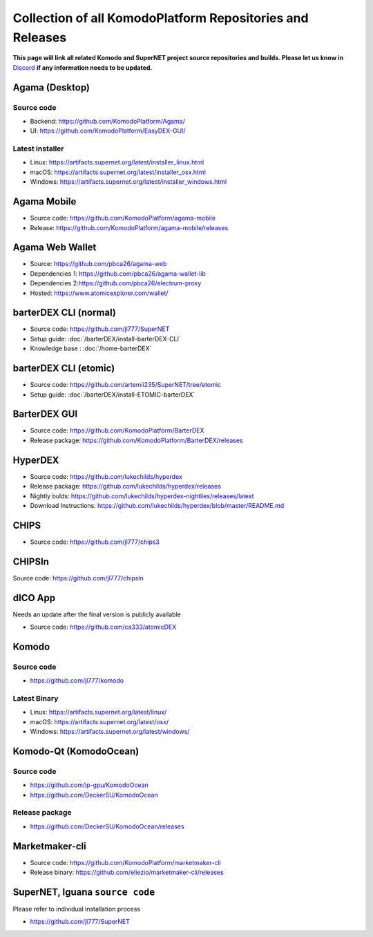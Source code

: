 **********************************************************
Collection of all KomodoPlatform Repositories and Releases
**********************************************************

**This page will link all related Komodo and SuperNET project source repositories and builds. Please let us know in** `Discord <https://discord.gg/SCdf4eh>`_ **if any information needs to be updated.**

Agama (Desktop)
===============

Source code
-----------

* Backend: https://github.com/KomodoPlatform/Agama/
* UI: https://github.com/KomodoPlatform/EasyDEX-GUI/

Latest installer
----------------

* Linux: https://artifacts.supernet.org/latest/installer_linux.html
* macOS: https://artifacts.supernet.org/latest/installer_osx.html
* Windows: https://artifacts.supernet.org/latest/installer_windows.html

Agama Mobile
============

* Source code: https://github.com/KomodoPlatform/agama-mobile
* Release: https://github.com/KomodoPlatform/agama-mobile/releases

Agama Web Wallet
================

* Source: https://github.com/pbca26/agama-web
* Dependencies 1: https://github.com/pbca26/agama-wallet-lib
* Dependencies 2:https://github.com/pbca26/electrum-proxy
* Hosted: https://www.atomicexplorer.com/wallet/

barterDEX CLI (normal)
======================

* Source code: https://github.com/jl777/SuperNET
* Setup guide: :doc:`/barterDEX/install-barterDEX-CLI`
* Knowledge base : :doc:`/home-barterDEX`

barterDEX CLI (etomic)
======================

* Source code: https://github.com/artemii235/SuperNET/tree/etomic
* Setup guide: :doc:`/barterDEX/install-ETOMIC-barterDEX`

BarterDEX GUI
=============

* Source code: https://github.com/KomodoPlatform/BarterDEX
* Release package: https://github.com/KomodoPlatform/BarterDEX/releases


HyperDEX
========

* Source code: https://github.com/lukechilds/hyperdex
* Release package: https://github.com/lukechilds/hyperdex/releases
* Nightly bulds: https://github.com/lukechilds/hyperdex-nightlies/releases/latest
* Download Instructions: https://github.com/lukechilds/hyperdex/blob/master/README.md

CHIPS
=====

* Source code: https://github.com/jl777/chips3

CHIPSln
=======

Source code: https://github.com/jl777/chipsln

dICO App
========

Needs an update after the final version is publicly available

* Source code: https://github.com/ca333/atomicDEX

Komodo
======

Source code
-----------

* https://github.com/jl777/komodo

Latest Binary
-------------

* Linux: https://artifacts.supernet.org/latest/linux/
* macOS: https://artifacts.supernet.org/latest/osx/
* Windows: https://artifacts.supernet.org/latest/windows/

Komodo-Qt (KomodoOcean)
=======================

Source code
-----------

* https://github.com/ip-gpu/KomodoOcean
* https://github.com/DeckerSU/KomodoOcean

Release package
---------------

* https://github.com/DeckerSU/KomodoOcean/releases

Marketmaker-cli
===============

* Source code: https://github.com/KomodoPlatform/marketmaker-cli
* Release binary: https://github.com/eliezio/marketmaker-cli/releases

SuperNET, Iguana ``source code``
================================

Please refer to individual installation process

* https://github.com/jl777/SuperNET
